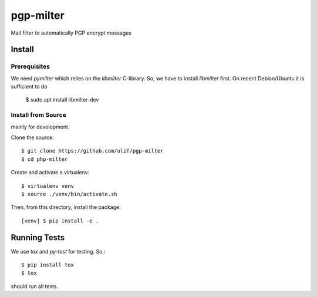 pgp-milter
**********

Mail filter to automatically PGP encrypt messages


Install
=======

Prerequisites
-------------

We need `pymilter` which relies on the `libmilter` C-library. So, we have to
install `libmilter` first.  On recent Debian/Ubuntu it is sufficient to do

    $ sudo apt install libmilter-dev

Install from Source
-------------------

mainly for development.

Clone the source::

    $ git clone https://github.com/ulif/pgp-milter
    $ cd php-milter

Create and activate a virtualenv::

    $ virtualenv venv
    $ source ./venv/bin/activate.sh

Then, from this directory, install the package::

    [venv] $ pip install -e .

Running Tests
=============

We use `tox` and `py-test` for testing. So,::

    $ pip install tox
    $ tox

should run all tests.
